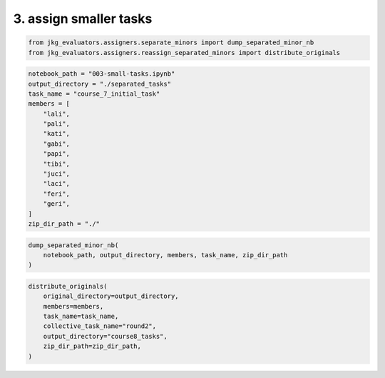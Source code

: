 3. assign smaller tasks
-----------------------

.. code:: ipython3

    from jkg_evaluators.assigners.separate_minors import dump_separated_minor_nb
    from jkg_evaluators.assigners.reassign_separated_minors import distribute_originals

.. code:: ipython3

    notebook_path = "003-small-tasks.ipynb"
    output_directory = "./separated_tasks"
    task_name = "course_7_initial_task"
    members = [
        "lali",
        "pali",
        "kati",
        "gabi",
        "papi",
        "tibi",
        "juci",
        "laci",
        "feri",
        "geri",
    ]
    zip_dir_path = "./"

.. code:: ipython3

    dump_separated_minor_nb(
        notebook_path, output_directory, members, task_name, zip_dir_path
    )

.. code:: ipython3

    distribute_originals(
        original_directory=output_directory,
        members=members,
        task_name=task_name,
        collective_task_name="round2",
        output_directory="course8_tasks",
        zip_dir_path=zip_dir_path,
    )
